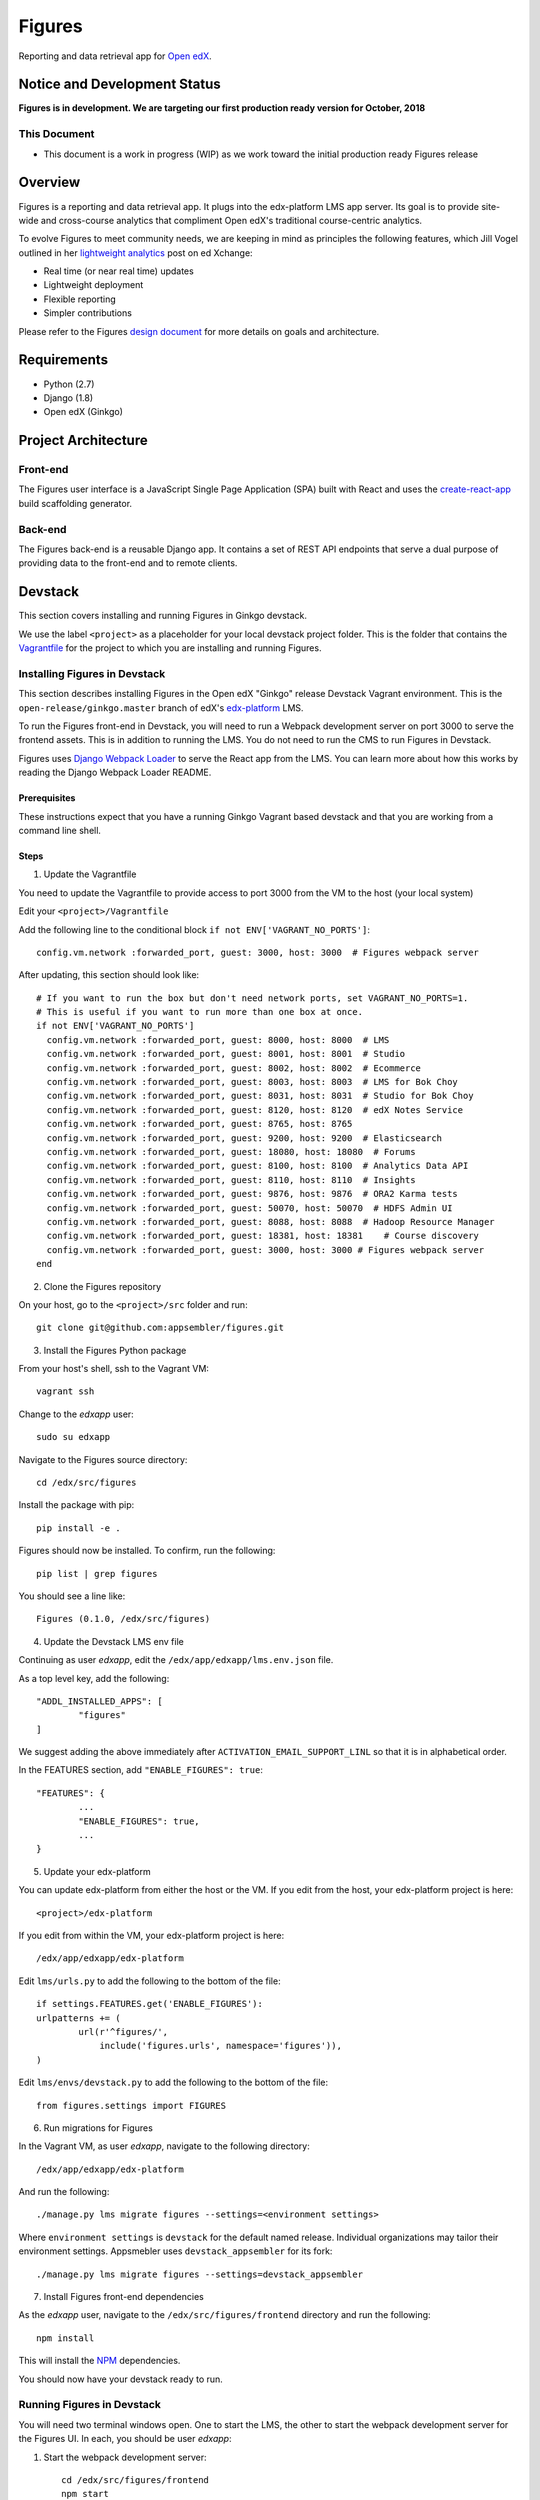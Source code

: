 =======
Figures
=======

|travis-badge| |codecov-badge|

Reporting and data retrieval app for `Open edX <https://open.edx.org/>`_.

.. _notice_section:

-----------------------------
Notice and Development Status
-----------------------------

**Figures is in development. We are targeting our first production ready version for October, 2018**

This Document
=============

* This document is a work in progress (WIP) as we work toward the initial production ready Figures release

--------
Overview
--------

Figures is a reporting and data retrieval app. It plugs into the edx-platform LMS app server. Its goal is to provide site-wide and cross-course analytics that compliment Open edX's traditional course-centric analytics.

To evolve Figures to meet community needs, we are keeping in mind as principles the following features, which Jill Vogel outlined in her `lightweight analytics <https://edxchange.opencraft.com/t/analytics-lighter-faster-cheaper/202>`_ post on ed Xchange:

* Real time (or near real time) updates
* Lightweight deployment
* Flexible reporting
* Simpler contributions

Please refer to the Figures `design document <https://docs.google.com/document/d/16orj6Ag1R158-J-zSBfiY31RKQ5FuSu1O5F-zpSKOg4/>`_ for more details on goals and architecture.


------------
Requirements
------------

* Python (2.7)
* Django (1.8)
* Open edX (Ginkgo)

--------------------
Project Architecture
--------------------

Front-end
=========

The Figures user interface is a JavaScript Single Page Application (SPA) built with React and uses the `create-react-app <https://github.com/facebook/create-react-app>`_ build scaffolding generator.

Back-end
========

The Figures back-end is a reusable Django app. It contains a set of REST API endpoints that serve a dual purpose of providing data to the front-end and to remote clients.

--------
Devstack
--------

This section covers installing and running Figures in Ginkgo devstack.

We use the label ``<project>`` as a placeholder for your local devstack project folder. This is the folder that contains the `Vagrantfile <https://github.com/edx/configuration/blob/open-release/ginkgo.master/vagrant/release/devstack/Vagrantfile>`_ for the project to which you are installing and running Figures. 


Installing Figures in Devstack
==============================

This section describes installing Figures in the Open edX "Ginkgo" release Devstack Vagrant environment. This is the ``open-release/ginkgo.master`` branch of edX's `edx-platform <https://github.com/edx/edx-platform/tree/open-release/ginkgo.master>`_ LMS.

To run the Figures front-end in Devstack, you will need to run a Webpack development server on port 3000 to serve the frontend assets. This is in addition to running the LMS. You do not need to run the CMS to run Figures in Devstack.


Figures uses `Django Webpack Loader <https://github.com/owais/django-webpack-loader>`_ to serve the React app from the LMS. You can learn more about how this works by reading the Django Webpack Loader README.

Prerequisites
-------------

These instructions expect that you have a running Ginkgo Vagrant based devstack and that you are working from a command line shell.


Steps
-----

1. Update the Vagrantfile 

You need to update the Vagrantfile to provide access to port 3000 from the VM to the host (your local system)

Edit your ``<project>/Vagrantfile``

Add the following line to the conditional block ``if not ENV['VAGRANT_NO_PORTS']``::

	config.vm.network :forwarded_port, guest: 3000, host: 3000  # Figures webpack server


After updating, this section should look like::

	  # If you want to run the box but don't need network ports, set VAGRANT_NO_PORTS=1.
	  # This is useful if you want to run more than one box at once.
	  if not ENV['VAGRANT_NO_PORTS']
	    config.vm.network :forwarded_port, guest: 8000, host: 8000  # LMS
	    config.vm.network :forwarded_port, guest: 8001, host: 8001  # Studio
	    config.vm.network :forwarded_port, guest: 8002, host: 8002  # Ecommerce
	    config.vm.network :forwarded_port, guest: 8003, host: 8003  # LMS for Bok Choy
	    config.vm.network :forwarded_port, guest: 8031, host: 8031  # Studio for Bok Choy
	    config.vm.network :forwarded_port, guest: 8120, host: 8120  # edX Notes Service
	    config.vm.network :forwarded_port, guest: 8765, host: 8765
	    config.vm.network :forwarded_port, guest: 9200, host: 9200  # Elasticsearch
	    config.vm.network :forwarded_port, guest: 18080, host: 18080  # Forums
	    config.vm.network :forwarded_port, guest: 8100, host: 8100  # Analytics Data API
	    config.vm.network :forwarded_port, guest: 8110, host: 8110  # Insights
	    config.vm.network :forwarded_port, guest: 9876, host: 9876  # ORA2 Karma tests
	    config.vm.network :forwarded_port, guest: 50070, host: 50070  # HDFS Admin UI
	    config.vm.network :forwarded_port, guest: 8088, host: 8088  # Hadoop Resource Manager
	    config.vm.network :forwarded_port, guest: 18381, host: 18381    # Course discovery
	    config.vm.network :forwarded_port, guest: 3000, host: 3000 # Figures webpack server
	  end

2. Clone the Figures repository

On your host, go to the ``<project>/src`` folder and run::

	git clone git@github.com:appsembler/figures.git

3. Install the Figures Python package

From your host's shell, ssh to the Vagrant VM::

	vagrant ssh

Change to the *edxapp* user::

	sudo su edxapp

Navigate to the Figures source directory::

	cd /edx/src/figures

Install the package with pip::

	pip install -e .

Figures should now be installed. To confirm, run the following::

	pip list | grep figures

You should see a line like::

	Figures (0.1.0, /edx/src/figures)


4. Update the Devstack LMS env file

Continuing as user *edxapp*, edit the ``/edx/app/edxapp/lms.env.json`` file.

As a top level key, add the following::

	"ADDL_INSTALLED_APPS": [
		"figures"
	]

We suggest adding the above immediately after ``ACTIVATION_EMAIL_SUPPORT_LINL`` so that it is in alphabetical order.

In the FEATURES section, add ``"ENABLE_FIGURES": true``::

	"FEATURES": {
		... 
		"ENABLE_FIGURES": true,
		...
	}


5. Update your edx-platform

You can update edx-platform from either the host or the VM. If you edit from the host, your edx-platform project is here::

	<project>/edx-platform

If you edit from within the VM, your edx-platform project is here::

	/edx/app/edxapp/edx-platform


Edit ``lms/urls.py`` to add the following to the bottom of the file::


	if settings.FEATURES.get('ENABLE_FIGURES'):
    	urlpatterns += (
    		url(r'^figures/',
    		    include('figures.urls', namespace='figures')),
    	)


Edit ``lms/envs/devstack.py`` to add the following to the bottom of the file::

	from figures.settings import FIGURES


6. Run migrations for Figures

In the Vagrant VM, as user *edxapp*, navigate to the following directory::

	/edx/app/edxapp/edx-platform

And run the following::

	./manage.py lms migrate figures --settings=<environment settings>

Where ``environment settings`` is ``devstack`` for the default named release. Individual organizations may tailor their environment settings. Appsmebler uses ``devstack_appsembler`` for its fork::

	./manage.py lms migrate figures --settings=devstack_appsembler


7. Install Figures front-end dependencies

As the *edxapp* user, navigate to the ``/edx/src/figures/frontend`` directory and run the following::

	npm install

This will install the `NPM <https://www.npmjs.com/>`_ dependencies.


You should now have your devstack ready to run.


Running Figures in Devstack
===========================

You will need two terminal windows open. One to start the LMS, the other to start the webpack development server for the Figures UI. In each, you should be user *edxapp*::

1. Start the webpack development server::

	cd /edx/src/figures/frontend
	npm start

This will start the Webpack development server on port 3000.


2. Start the LMS::

	cd /edx/app/edxapp/edx-platform

	paver devstack lms


3. Open the LMS in a browser on your host

	a. Go to ``localhost:8000`` and log in as a staff or admin user
	b. navigate to ``localhost:8000/figures/``


The Figures main page should now be displayed.


Production Installation
-----------------------

**NOTE: We're actively developing Figure toward production release this summer.** This means there are missing parts. Please see the notice_section_ section above. Also, these instructions are a work in progress (WIP). Your feedback is welcome so that we can improve the instructions**


This section describes installing Figures in Open edX "Ginkgo" release. This is the `open-release/ginkgo.master` branch of edX's `edx-platform <https://github.com/edx/edx-platform/tree/open-release/ginkgo.master>`_ LMS.

For installing on Appsembler's `edx-platform fork <https://github.com/appsembler/edx-platform/tree/appsembler/ginkgo/master>`_ read **<TODO: Insert link to instructions doc>**

Other custom installation options may be added in the future.


It is assumed you have an instance of Open edX Gingko running in either a devstack or production style environment.

Steps
~~~~~

*NOTE: Rework the instructions to do the edx-platform modifications first*

1. Shell to the running Ginkgo instance. Become the *edxapp* user

2. Install the ``figures`` Python package 

When we add Figures to `pypi <https://pypi.python.org/pypi>`_, then installers will be able to do ``pip install figures``

Until then::

	pip install -e git+https://github.com/appsembler/figures.git#egg=figures


3. Add the following to ``lms.env.json``::

	"ADDL_INSTALLED_APPS": [
		"figures"
	]

If you are enablinhg conditional operation of edx-figures in your edx-platform fork, then add ``ENABLE_FIGURES`` as a key-value pair under the ``FEATURES`` key as follows::

	"FEATURES": {
		... 
		"ENABLE_FIGURES": true,
		...
	}

*NOTE: You also have to enable conditional features by customizing your edx-platform fork.*


4. Update the LMS settings file(s)

To get Figures to work in Ginkgo, you will need to import ``figures.settings`` in one or more of the ``lms/envs/`` settings files. We suggest one of two approaches depending on whether you need to conditionally enable Figures.

If you do not need to conditionally enable Figures, then add the following to the bottom of ``lms/envs/common.py``::

	from figures.settings import FIGURES

If you do need to conditionally enable Figures, then we suggest adding a conditional import at the bottom of both the ``lms/envs/aws.py`` and ``lms/envs/devstack.py`` as follows::

	if FEATURES.get('ENABLE_FIGURES'):
		from figures.settings import FIGURES


The above are steps to follow if you don't have your own custom settings files. If you do use custom settings files, then we suggest adding the conditional import of figures.settings in those (custom settings file(s)) instead of ``aws.py`` and ``devstack.py``

A key point is to import the ``figures.settings`` module **after** ``WEBPACK_LOADER`` has been defined.


5. Update LMS `urls.py`::

	if settings.FEATURES.get('ENABLE_FIGURES'):
    	urlpatterns += (
    		url(r'^figures/',
    		    include('figures.urls', namespace='figures')),
    	)

6. Production: Restart the app server::

	sudo /edx/bin/supervisorctl restart edxapp:lms


At this time, the CMS settings do not need to be modified.





Testing
-------

*TODO: Improve the testing instructions*

The unit tests **should** be able to run on any OS that supports Python 2.7.x

Clone the repo:
::
 	git@github.com:appsembler/figures.git

Go to the project directory:
::
	cd figures

Create a `virtualenv <https://virtualenv.pypa.io/en/stable/>`_.

Install required Python packages:
::
	pip install -r devsite/requirements.txt

From the `figures` repository root directory:
::
	pytest

If all goes well, the Figures unit tests will all complete succesfully


Future
------

Open edX "Hawthorn" will provide a plug-in architecture. This will hopefully simplify Figures installation.

How to Contribute
-----------------


TODO: Add details here or separate `CONTRIBUTING` file to the root of the repo

Reporting Security Issues
-------------------------

Please do not report security issues in public. Please email security@appsembler.com.


.. |travis-badge| image:: https://travis-ci.org/appsembler/figures.svg?branch=master
    :target: https://travis-ci.org/appsembler/figures/
    :alt: Travis

.. |codecov-badge| image:: http://codecov.io/github/appsembler/figures/coverage.svg?branch=master
    :target: http://codecov.io/github/appsembler/figures?branch=master
    :alt: Codecov

